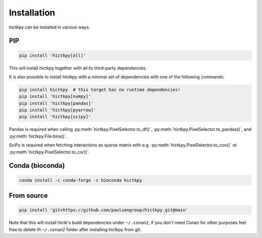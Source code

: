 ..
   Copyright (C) 2023 Roberto Rossini <roberros@uio.no>
   SPDX-License-Identifier: MIT

Installation
############

hictkpy can be installed in various ways.

PIP
---

.. code-block:: bash

  pip install 'hictkpy[all]'

This will install hictkpy together with all its third-party dependencies.

It is also possible to install hictkpy with a minimal set of dependencies with one of the following commands:

.. code-block:: bash

  pip install hictkpy  # this target has no runtime dependencies!
  pip install 'hictkpy[numpy]'
  pip install 'hictkpy[pandas]'
  pip install 'hictkpy[pyarrow]'
  pip install 'hictkpy[scipy]'


Pandas is required when calling :py:meth:`hictkpy.PixelSelector.to_df()`, :py:meth:`hictkpy.PixelSelector.to_pandas()`, and :py:meth:`hictkpy.File.bins()`.

SciPy is required when fetching interactions as sparse matrix with e.g. :py:meth:`hictkpy.PixelSelector.to_coo()` ot :py:meth:`hictkpy.PixelSelector.to_csr()`.


Conda (bioconda)
----------------

.. code-block:: bash

  conda install -c conda-forge -c bioconda hictkpy

From source
-----------

.. code-block:: bash

  pip install 'git+https://github.com/paulsengroup/hictkpy.git@main'

Note that this will install hictk's build dependencies under ``~/.conan2``, if you don't need Conan for other purposes feel free to delete th ``~/.conan2`` folder after installing hictkpy from git.
